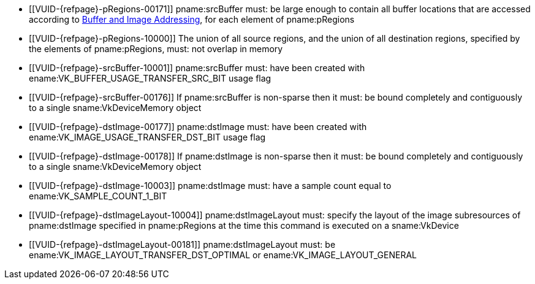 // Copyright 2020-2023 The Khronos Group Inc.
//
// SPDX-License-Identifier: CC-BY-4.0

// Common Valid Usage
// Common to VkCmdCopyBufferToImage* commands
  * [[VUID-{refpage}-pRegions-00171]]
    pname:srcBuffer must: be large enough to contain all buffer locations
    that are accessed according to <<copies-buffers-images-addressing,Buffer
    and Image Addressing>>, for each element of pname:pRegions
  * [[VUID-{refpage}-pRegions-10000]]
    The union of all source regions, and the union of all destination
    regions, specified by the elements of pname:pRegions, must: not overlap
    in memory
  * [[VUID-{refpage}-srcBuffer-10001]]
    pname:srcBuffer must: have been created with ename:VK_BUFFER_USAGE_TRANSFER_SRC_BIT usage flag
ifdef::VK_VERSION_1_1,VK_KHR_maintenance1[]
  * [[VUID-{refpage}-dstImage-10002]]
    The <<resources-image-format-features,format features>> of
    pname:dstImage must: contain ename:VK_FORMAT_FEATURE_TRANSFER_DST_BIT
endif::VK_VERSION_1_1,VK_KHR_maintenance1[]
  * [[VUID-{refpage}-srcBuffer-00176]]
    If pname:srcBuffer is non-sparse then it must: be bound completely and contiguously to a single sname:VkDeviceMemory object
  * [[VUID-{refpage}-dstImage-00177]] pname:dstImage must: have been created with ename:VK_IMAGE_USAGE_TRANSFER_DST_BIT usage flag
  * [[VUID-{refpage}-dstImage-00178]]
    If pname:dstImage is non-sparse then it must: be bound completely and contiguously to a single sname:VkDeviceMemory object
  * [[VUID-{refpage}-dstImage-10003]]
    pname:dstImage must: have a sample count equal to
    ename:VK_SAMPLE_COUNT_1_BIT
  * [[VUID-{refpage}-dstImageLayout-10004]]
    pname:dstImageLayout must: specify the layout of the image subresources of pname:dstImage specified in pname:pRegions at the time this command is executed on a sname:VkDevice
ifndef::VK_KHR_shared_presentable_image[]
  * [[VUID-{refpage}-dstImageLayout-00181]]
    pname:dstImageLayout must: be ename:VK_IMAGE_LAYOUT_TRANSFER_DST_OPTIMAL
    or ename:VK_IMAGE_LAYOUT_GENERAL
endif::VK_KHR_shared_presentable_image[]
// Common Valid Usage
